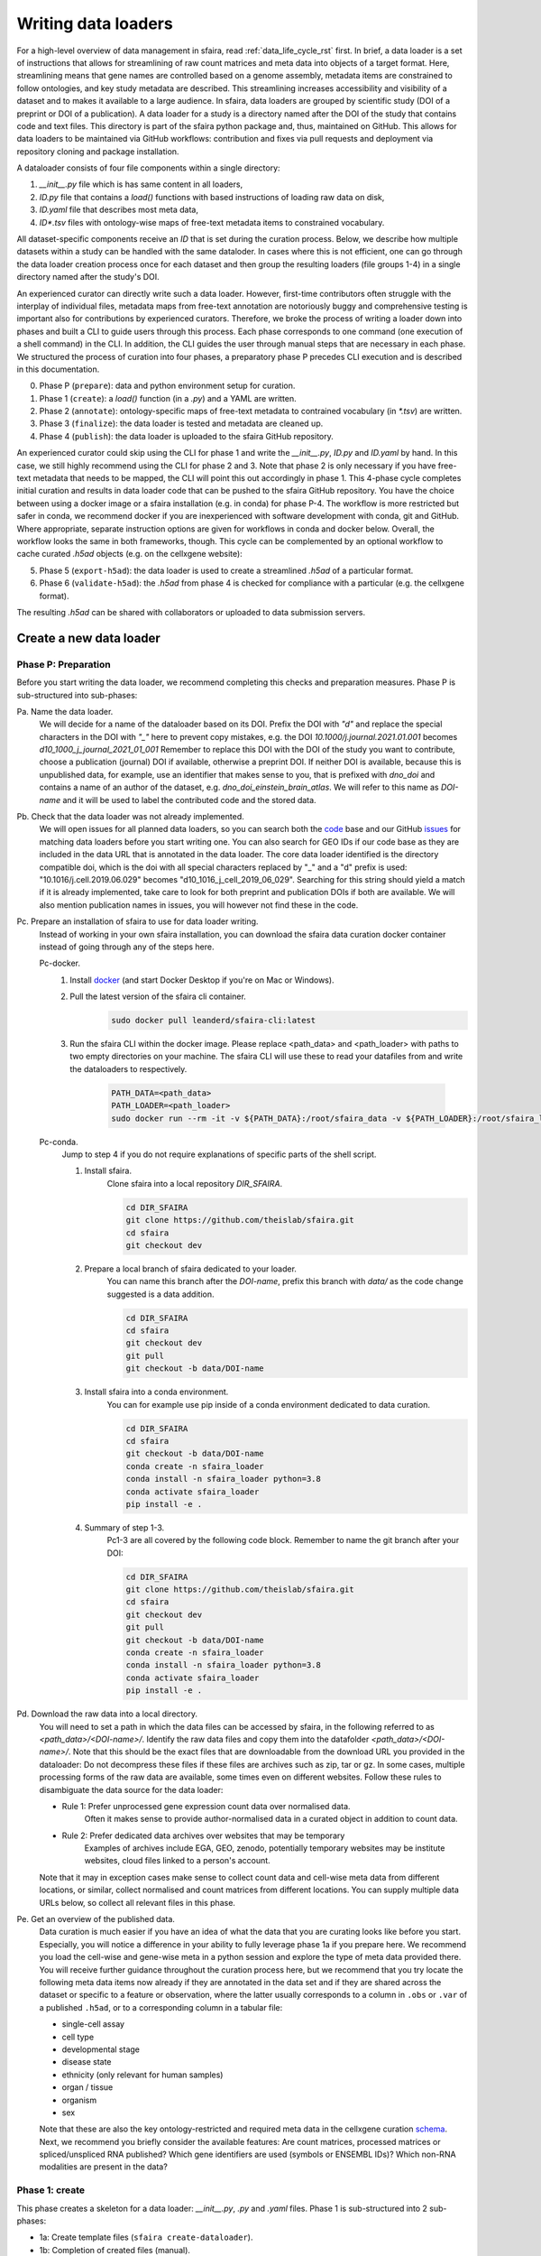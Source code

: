 .. _adding_data_rst:

Writing data loaders
=====================

For a high-level overview of data management in sfaira, read :ref:`data_life_cycle_rst` first.
In brief, a data loader is a set of instructions that allows for streamlining of raw count matrices
and meta data into objects of a target format.
Here, streamlining means that gene names are controlled based on a genome assembly,
metadata items are constrained to follow ontologies,
and key study metadata are described.
This streamlining increases accessibility and visibility of a dataset and to makes it available to a large audience.
In sfaira, data loaders are grouped by scientific study (DOI of a preprint or DOI of a publication).
A data loader for a study is a directory named after the DOI of the study that contains code and text files.
This directory is part of the sfaira python package and, thus, maintained on GitHub.
This allows for data loaders to be maintained via GitHub workflows: contribution and fixes via pull requests and
deployment via repository cloning and package installation.

.. image:: https://raw.githubusercontent.com/theislab/sfaira/release/resources/images/figure_rtd_dataloader.png
   :width: 600px
   :align: center

A dataloader consists of four file components within a single directory:

1. `__init__.py` file which is has same content in all loaders,
2. `ID.py` file that contains a `load()` functions with based instructions of loading raw data on disk,
3. `ID.yaml` file that describes most meta data,
4. `ID*.tsv` files with ontology-wise maps of free-text metadata items to constrained vocabulary.

All dataset-specific components receive an `ID` that is set during the curation process.
Below, we describe how multiple datasets within a study can be handled with the same dataloder.
In cases where this is not efficient, one can go through the data loader creation process once for each dataset
and then group the resulting loaders (file groups 1-4) in a single directory named after the study's DOI.

An experienced curator can directly write such a data loader.
However, first-time contributors often struggle with the interplay of individual files,
metadata maps from free-text annotation are notoriously buggy
and comprehensive testing is important also for contributions by experienced curators.
Therefore, we broke the process of writing a loader down into phases
and built a CLI to guide users through this process.
Each phase corresponds to one command (one execution of a shell command) in the CLI.
In addition, the CLI guides the user through manual steps that are necessary in each phase.
We structured the process of curation into four phases,
a preparatory phase P precedes CLI execution and is described in this documentation.

0. Phase P (``prepare``): data and python environment setup for curation.
1. Phase 1 (``create``): a `load()` function (in a `.py`) and a YAML are written.
2. Phase 2 (``annotate``): ontology-specific maps of free-text metadata to contrained vocabulary (in `*.tsv`) are written.
3. Phase 3 (``finalize``): the data loader is tested and metadata are cleaned up.
4. Phase 4 (``publish``): the data loader is uploaded to the sfaira GitHub repository.

An experienced curator could skip using the CLI for phase 1 and write the `__init__.py`, `ID.py` and `ID.yaml` by hand.
In this case, we still highly recommend using the CLI for phase 2 and 3.
Note that phase 2 is only necessary if you have free-text metadata that needs to be mapped,
the CLI will point this out accordingly in phase 1.
This 4-phase cycle completes initial curation and results in data loader code that can be pushed to the sfaira
GitHub repository.
You have the choice between using a docker image or a sfaira installation (e.g. in conda) for phase P-4.
The workflow is more restricted but safer in conda, we recommend docker if you are inexperienced with software
development with conda, git and GitHub.
Where appropriate, separate instruction options are given for workflows in conda and docker below.
Overall, the workflow looks the same in both frameworks, though.
This cycle can be complemented by an optional workflow to cache curated `.h5ad` objects (e.g. on the cellxgene website):

5. Phase 5 (``export-h5ad``): the data loader is used to create a streamlined `.h5ad` of a particular format.
6. Phase 6 (``validate-h5ad``): the `.h5ad` from phase 4 is checked for compliance with a particular (e.g. the cellxgene format).

The resulting `.h5ad` can be shared with collaborators or uploaded to data submission servers.

Create a new data loader
-------------------------

.. image:: https://raw.githubusercontent.com/theislab/sfaira/release/resources/images/figure_rtd_dataloader_create.png
   :width: 600px
   :align: center

Phase P: Preparation
~~~~~~~~~~~~~~~~~~~~~

Before you start writing the data loader, we recommend completing this checks and preparation measures.
Phase P is sub-structured into sub-phases:

Pa. Name the data loader.
    We will decide for a  name of the dataloader based on its DOI.
    Prefix the DOI with `"d"` and replace the special characters in the DOI with `"_"` here to prevent copy mistakes,
    e.g. the DOI `10.1000/j.journal.2021.01.001` becomes `d10_1000_j_journal_2021_01_001`
    Remember to replace this DOI with the DOI of the study you want to contribute, choose a publication (journal)
    DOI if available, otherwise a preprint DOI.
    If neither DOI is available, because this is unpublished data, for example, use an identifier that makes sense to
    you, that is prefixed with `dno_doi` and contains a name of an author of the dataset, e.g.
    `dno_doi_einstein_brain_atlas`.
    We will refer to this name as `DOI-name` and it will be used to label the contributed code and the stored data.

Pb. Check that the data loader was not already implemented.
    We will open issues for all planned data loaders, so you can search both the code_ base and our GitHub issues_ for
    matching data loaders before you start writing one.
    You can also search for GEO IDs if our code base as they are included in the data URL that is annotated in the data
    loader.
    The core data loader identified is the directory compatible doi,
    which is the doi with all special characters replaced by "_" and a "d" prefix is used:
    "10.1016/j.cell.2019.06.029" becomes "d10_1016_j_cell_2019_06_029".
    Searching for this string should yield a match if it is already implemented, take care to look for both
    preprint and publication DOIs if both are available.
    We will also mention publication names in issues, you will however not find these in the code.

Pc. Prepare an installation of sfaira to use for data loader writing.
    Instead of working in your own sfaira installation, you can download the sfaira data curation docker container
    instead of going through any of the steps here.

    Pc-docker.
        1. Install docker_ (and start Docker Desktop if you're on Mac or Windows).
        2. Pull the latest version of the sfaira cli container.
            .. code-block::

                sudo docker pull leanderd/sfaira-cli:latest
            ..
        3. Run the sfaira CLI within the docker image. Please replace <path_data> and <path_loader> with paths to two
           empty directories on your machine. The sfaira CLI will use these to read your
           datafiles from and write the dataloaders to respectively.
            .. code-block::

                PATH_DATA=<path_data>
                PATH_LOADER=<path_loader>
                sudo docker run --rm -it -v ${PATH_DATA}:/root/sfaira_data -v ${PATH_LOADER}:/root/sfaira_loader leanderd/sfaira-cli:latest
            ..
    Pc-conda.
        Jump to step 4 if you do not require explanations of specific parts of the shell script.

        1. Install sfaira.
            Clone sfaira into a local repository `DIR_SFAIRA`.

            .. code-block::

                cd DIR_SFAIRA
                git clone https://github.com/theislab/sfaira.git
                cd sfaira
                git checkout dev
            ..
        2. Prepare a local branch of sfaira dedicated to your loader.
            You can name this branch after the `DOI-name`, prefix this branch with `data/` as the code change suggested
            is a data addition.

            .. code-block::

                cd DIR_SFAIRA
                cd sfaira
                git checkout dev
                git pull
                git checkout -b data/DOI-name
            ..
        3. Install sfaira into a conda environment.
            You can for example use pip inside of a conda environment dedicated to data curation.

            .. code-block::

                cd DIR_SFAIRA
                cd sfaira
                git checkout -b data/DOI-name
                conda create -n sfaira_loader
                conda install -n sfaira_loader python=3.8
                conda activate sfaira_loader
                pip install -e .
            ..
        4. Summary of step 1-3.
            Pc1-3 are all covered by the following code block. Remember to name the git branch after your DOI:

            .. code-block::

                cd DIR_SFAIRA
                git clone https://github.com/theislab/sfaira.git
                cd sfaira
                git checkout dev
                git pull
                git checkout -b data/DOI-name
                conda create -n sfaira_loader
                conda install -n sfaira_loader python=3.8
                conda activate sfaira_loader
                pip install -e .
            ..

Pd. Download the raw data into a local directory.
    You will need to set a path in which the data files can be accessed by sfaira, in the following referred to as
    `<path_data>/<DOI-name>/`.
    Identify the raw data files and copy them into the datafolder `<path_data>/<DOI-name>/`.
    Note that this should be the exact files that are downloadable from the download URL you provided in the dataloader:
    Do not decompress these files if these files are archives such as zip, tar or gz.
    In some cases, multiple processing forms of the raw data are available, some times even on different websites.
    Follow these rules to disambiguate the data source for the data loader:

    - Rule 1: Prefer unprocessed gene expression count data over normalised data.
        Often it makes sense to provide author-normalised data in a curated object in addition to count data.
    - Rule 2: Prefer dedicated data archives over websites that may be temporary
        Examples of archives include EGA, GEO, zenodo, potentially temporary websites may be institute websites,
        cloud files linked to a person's account.

    Note that it may in exception cases make sense to collect count data and cell-wise meta data from different
    locations, or similar, collect normalised and count matrices from different locations.
    You can supply multiple data URLs below, so collect all relevant files in this phase.

Pe. Get an overview of the published data.
    Data curation is much easier if you have an idea of what the data that you are curating looks like before you start.
    Especially, you will notice a difference in your ability to fully leverage phase 1a if you prepare here.
    We recommend you load the cell-wise and gene-wise meta in a python session
    and explore the type of meta data provided there.
    You will receive further guidance throughout the curation process here,
    but we recommend that you try locate the following meta data items now already if they are annotated in the data set
    and if they are shared across the dataset or specific to a feature or observation,
    where the latter usually corresponds to a column in ``.obs`` or ``.var`` of a published ``.h5ad``,
    or to a corresponding column in a tabular file:

    - single-cell assay

    - cell type

    - developmental stage

    - disease state

    - ethnicity (only relevant for human samples)

    - organ / tissue

    - organism

    - sex


    Note that these are also the key ontology-restricted and required meta data in the cellxgene curation schema_.
    Next, we recommend you briefly consider the available features:
    Are count matrices, processed matrices or spliced/unspliced RNA published?
    Which gene identifiers are used (symbols or ENSEMBL IDs)?
    Which non-RNA modalities are present in the data?

.. _docker: https://docs.docker.com/get-docker/
.. _code: https://github.com/theislab/sfaira/tree/dev/sfaira/data/dataloaders/loaders
.. _issues: https://github.com/theislab/sfaira/issues
.. _schema: https://github.com/chanzuckerberg/single-cell-curation/blob/main/schema/2.0.0/schema.md

Phase 1: create
~~~~~~~~~~~~~~~~

This phase creates a skeleton for a data loader: `__init__.py`, `.py` and `.yaml` files.
Phase 1 is sub-structured into 2 sub-phases:

* 1a: Create template files (``sfaira create-dataloader``).
* 1b: Completion of created files (manual).


1a. Create template files.
    When creating a dataloader with ``sfaira create-dataloader`` dataloader specific attributes such as organ, organism
    and many more are prompted for.
    We provide a description of all meta data items at the bottom of this page,
    note that these metadata underly specific formattig and ontology constraints described below.
    If the requested information is not available simply hit enter to skip the entry.
    Note that some meta data items are always defined per data set, e.g. a DOI,
    whereas other meta data items may or may not be the same for all cells in a data set.
    For example, an entire organ may belong to one disease condition or one organ, or may consist of a pool of multiple
    samples that cover multiple values of the given metadata item.
    The questionaire and YAML are set up to guide you through finding the best fit.
    Note that annotating dataset-wide is preferable where possible as it results in briefer curation code.
    The CLI decides on an `ID` of this dataset within the loader that you are writing, this will be used to label
    all files associated with the current dataset.
    The CLI tells you how to continue from here, phase 1b) is always necessary, phase 2) is case-dependent and mistakes
    in naming the data folder in phase Pd) are flagged here.
    As indicated at appropriate places by the CLI, some meta data are ontology constrained.
    You should input symbols, ie. readable words and not IDs in these places.
    For example, the `.yaml` entry ``organ`` could be "lung", which is a symbol in the UBERON ontology,
    whereas ``organ_obs_key`` could be any string pointing to a column in the ``.obs`` in the ``anndata`` instance
    that is output by ``load()``, where the elements of the column are then mapped to UBERON terms in phase 2.

    1a-docker.
        You can run the `create-dataloader` command directly.

        .. code-block::

            sfaira create-dataloader
        ..
    1a-conda.
        In the following command, replace `DATA_DIR` with the path `<path_data>/` you used above.
        You can optionally supply `--path-loader` to `create-dataloader` to change the location of the created data loader
        to an arbitrary directory other than the internal collection of sfaira in `./sfaira/data/dataloaders/loaders/`.
        Note: Use the default location if you want to commit and push changes from this sfaira clone.

        .. code-block::

            sfaira create-dataloader --path-data DATA_DIR
        ..
1b. Manual completion of created files (manual).
    1. Correct the `.yaml` file.
        Correct errors in `<path_loader>/<DOI-name>/ID.yaml` file and add
        further attributes you may have forgotten in step 2.
        See :ref:`sec-multiple-files` for short-cuts if you have multiple data sets.
        This step is can be skipped if there are the `.yaml` is complete after phase 1a).
        Note on lists and dictionaries in the yaml file format:
        Some times, you need to write a list in yaml, e.g. because you have multiple data URLs.
        A list looks as follows:

        .. code-block::

                # Single URL:
                download_url_data: "URL1"
                # Two URLs:
                download_url_data:
                    - "URL1"
                    - "URL2"
        ..
        As suggested in this example, do not use lists of length 1.
        In contrast, you may need to map a specific ``sample_fns`` to a meta data in multi file loaders:

        .. code-block::

                sample_fns:
                    - "FN1"
                    - "FN2"
                [...]
                assay_sc:
                    FN1: 10x 3' v2
                    FN2: 10x 3' v3
        ..
        Take particular care with the usage of quotes and ":" when using maps as outlined in this example.
    2. Complete the load function.
        Complete the ``load()`` function in `<path_loader>/<DOI-name>/ID.py`.
        If you need to read compressed files directly from python, consider our guide :ref:`reading-compressed-files`.
        If you need to read R files directly from python, consider our guide :ref:`reading-r-files`.

Phase 2: annotate
~~~~~~~~~~~~~~~~~~~

This phase creates annotation map files: `.tsv`.
The metadata items that require annotation maps all non-empty entries that end on `*obs_key` under
`dataset_or_observation_wise` in the `.yaml` which are subject to an ontology :ref:`field-descriptions:`.
One file is created per such metadata `ITEM`, the corresponding file is `<path_loader>/<DOI-name>/<ID>_<ITEM>.tsv`
This means that a variable number of such files is created and dependending on the scenario, even no such files may
be necessary:
Phase 2 can be entirely skipped if no annotation maps are necessary, this is indicated by the CLI at the end of phase 1a.
Phase 2 is sub-structured into 2 sub-phases:

* 2a: Create metadata annotation files (``sfaira annotate-dataloader``).
* 2b: Completion of annotation (manual).

2a. Create metadata annotation files (``sfaira annotate-dataloader``).
    This creates `<path_loader>/<DOI-name>/ID*.tsv` files with meta data map suggestions for each meta data item that
    requires such maps.
    Note: You can identify the loader via ``--doi`` with the main DOI (ie. journal > preprint if both are defined)
    or with the DOI-based data loader name defined by sfaira,
    ie. ``<DOI-name>`` in ``<path_loader>/<DOI-name>``, which is either ``d10_*`` or ``dno_doi_*``.

    2a-docker.
        In the following command, replace `DOI` with the DOI of your data loader.

        .. code-block::

            sfaira annotate-dataloader --doi DOI
        ..
    2a-conda.
        In the following command, replace `DATA_DIR` with the path `<path_data>/` you used above and replace `DOI` with the
        DOI of your data loader.
        You can optionally supply `--path-loader` to `create-dataloader` if the data loader is not in the internal
        collection of sfaira in `./sfaira/data/dataloaders/loaders/`.

        .. code-block::

            sfaira annotate-dataloader --doi DOI --path-data DATA_DIR
        ..
2b. Completion of annotation (manual).
    Each `<path_loader>/<DOI-name>/ID*.tsv` files contains two columns with one row for each unique free-text meta data
    item, e.g. each cell type label.
    One file is created for each ``*_obs_key`` that requires mapping to an ontology, which are:
    ``assay_sc_obs_key``, ``cell_line_sc_obs_key``, ``cell_type_sc_obs_key``, ``development_stage_sc_obs_key``,
    ``disease_sc_obs_key``, ``ethnicity_sc_obs_key``, ``organ_sc_obs_key``, ``organism_sc_obs_key``,
    ``sex_sc_obs_key``.
    Depending on the number of such ``*_obs_key`` items that are set in the `.yaml`,
    you will have between 0 amd 9 `.tsv` files.

    - "source":
        The first column is labeled "source" and contains free-text identifiers.
    - "target":
        The second column is labeled "target" and contains suggestions for matching the symbols from the corresponding ontology.

    The suggestions are based on multiple search criteria, mostly on similarity of the free-text token to tokes in the
    ontology.
    Suggested tokens are separated by ":" in the target column,
    for each token, the same number of suggestions is supplied.
    We use different search strategies on each token and separate the output by strategy by ":||:".
    You might notice that one strategy works well for a particular `ID*.tsv` and focus your attention on that group.
    It is now up to you to manually mitigate the suggestions in the "target" column of each `.tsv` file,
    for example in a text editor.
    Depending on the ontology and on the accuracy of the free-text annotation, these suggestions may be more or
    less helpful.
    The worst case is that you need to go to search engine of the ontology at hand for each entry to check for matches.
    The best case is that you know the ontology well enough to choose from the suggestions,
    assuming that the best match is in the suggestions.
    Reality lies somewhere in the middle of the two, do not be too conservative with looking items up online.
    We suggest to use the ontology search engine on the OLS_ web-interface for your manual queries.
    For each meta data item, the correspond ontology is listed in the detailed meta data description
    :ref:`field-descriptions`.
    Make sure to read our notes on cell type curation :ref:`celltype-annotation`.

    Note 1: If you compare these `ID*.tsv` to `tsv` files from published data loaders,
    you will notice that published ones contain a third column.
    This column is automatically added in phase 3 if the second column was correctly filled here.

    Note 2: The two columns in the `ID*.tsv` are separated by a tab-separator ("\\t"),
    make sure to not accidentally delete this token.
    If you accidentally replace it with `" "`, you will receive errors in phase 3, so do a visual check after finishing
    your work on each `ID*.tsv` file.

    Note 3: Perfect matches are filled wihtout further suggestions,
    you can often directly leave these rows as they are after a brief sanity check.

.. _OLS: https://www.ebi.ac.uk/ols/ontologies/cl

Phase 3: finalize
~~~~~~~~~~~~~~~~~~~~

3a. Clean and test data loader.
    This command will test data loading and will format the metadata maps in `ID*.tsv` files from phase 2b).
    If this command passes without further change requests, the data loader is finished and ready for phase 4.
    Note: You can identify the loader via ``--doi`` with the main DOI (ie. journal > preprint if both are defined)
    or with the DOI-based data loader name defined by sfaira,
    ie. ``<DOI-name>`` in ``<path_loader>/<DOI-name>``, which is either ``d10_*`` or ``dno_doi_*``.

    3a-docker.
        In the following command, replace `DOI` with the DOI of your data loader.

        .. code-block::

            sfaira finalize-dataloader --doi DOI
        ..
    3a-conda.
        In the following command, replace `DATA_DIR` with the path `<path_data>/` you used above and replace `DOI` with the
        DOI of your data loader.
        You can optionally supply `--path-loader` to `create-dataloader` if the data loader is not in the internal
        collection of sfaira in `./sfaira/data/dataloaders/loaders/`.
        Once this command passes, it will give you a message you can use in phase 4 to document this test on the pull
        request.

        .. code-block::

            sfaira finalize-dataloader --doi DOI --path-data DATA_DIR
        ..


Phase 4: publish
~~~~~~~~~~~~~~~~~

You will need to authenticate with GitHub during this phase.
You can push the code from with the sfaira docker with a single command or you can use `git` directly:

4a. Push data loader to the public sfaira repository.
    You will test the loader one last time, this test will not throw errors if you have not introduced changes since
    phase 3.
    Note: You can identify the loader via ``--doi`` with the main DOI (ie. journal > preprint if both are defined)
    or with the DOI-based data loader name defined by sfaira,
    ie. ``<DOI-name>`` in ``<path_loader>/<DOI-name>``, which is either ``d10_*`` or ``dno_doi_*``.

    4a-docker.
        If you are writing a data loader from within the sfaira data curation docker, you can run phase 4 with a single
        command.
        In the following command, replace `DOI` with the DOI of your data loader.

        .. code-block::

            sfaira test-dataloader --doi DOI
            sfaira publish-dataloader
        ..

        You will be prompted to paste your github token in order to authenticate with github. If you do not have a token
        you can leave the field blank and you will be interactively guided to authenticating your github account using
        your browser. (You will have to manually copy a url into the browser at some point.)
        In certain cases you might be prompted to enter you github username and password again during the process.
        Please note that this requires you to enter you username and github token as before, not the password you use to
        log into github.com in your browser.

        You will also be prompted the following by the CLI: ``Where should we push the xxx branch?``
        You generally want to select the second option here ("Create a fork of theislab/sfaira") unless you are a member
        of the theislab organisation or otherwise have previously obtained write access to the sfaira repository.
        In this case you can select the first option ("theislab/sfaira").

    4a-git.
        You can contribute the data loader to public sfaira as code through a pull request.
        Note that you can also just keep the data loader in your local installation if you do not want to make it
        public.
        In the following command, replace `DATA_DIR` with the path `<path_data>/` you used above and replace `DOI` with
        the DOI of your data loader.
        If you have not modified any aspects of the data loader since phase 3, you can skip ``sfaira test-dataloader``
        below.
        In order to create a pullrequest you first need to fork_ the sfaira repository on GitHub. Once forked, you can
        use the code shown below to submit your new dataloader.
        Note: the CLI will ask you to copy a data loader testing summary into the pull request at the end of the output
        generated by ``finalize-dataloader``.

        .. code-block::

            sfaira test-dataloader --doi DOI --path-data DATA_DIR
            cd DIR_SFAIRA
            cd sfaira
            git remote set-url origin https://github.com/<user>/sfaira.git  # Replace <user> with your github username.
            git checkout dev
            git add *
            git commit -m "Completed data loader."
            git push
        ..

        After successfully pushing the new dataloader to your fork, you can go to github.com and create a pullrequest
        from your fork to the dev branch of the original sfaira repo. Please include the doi of your added dataset in
        the PR title

.. _fork: https://docs.github.com/en/get-started/quickstart/fork-a-repo

Phase 5: export-h5ad
~~~~~~~~~~~~~~~~~~~~~

Phase 5 and 6 are optional, see also introduction paragraphs on this documentation page.

5a. Export `.h5ads`'s.
    Write streamlined dataset(s) corresponding to data loader into (an) `.h5ad` file(s) according to a specific set of
    rules (a schema, e.g. "cellxgene").
    Note: You can identify the loader via ``--doi`` with the main DOI (ie. journal > preprint if both are defined)
    or with the DOI-based data loader name defined by sfaira,
    ie. ``<DOI-name>`` in ``<path_loader>/<DOI-name>``, which is either ``d10_*`` or ``dno_doi_*``.

    5a-docker.
        In the following command, replace `DOI` with the DOI of your data loader,
        replace `SCHEMA` with the target data schema. You can find the resulting h5ad file in the `sfaira_data`
        directory you specified when starting the container.
        .. code-block::

            sfaira export-h5ad --doi DOI --schema SCHEMA --path-out /root/sfaira_data/
        ..
    5a-conda.
        In the following command, replace `DATA_DIR` with the path `<path_data>/` you used above,
        replace `DOI` with the DOI of your data loader,
        replace `SCHEMA` with the target data schema,
        and replace `OUT_DIR` with the directory to which the objects are written to.
        You can optionally supply `--path-loader` to `create-dataloader` if the data loader is not in the internal
        collection of sfaira in `./sfaira/data/dataloaders/loaders/`.
        .. code-block::

            sfaira export-h5ad --doi DOI --path-data DATA_DIR --schema SCHEMA --path-out OUT_DIR
        ..

Phase 6: validate-h5ad
~~~~~~~~~~~~~~~~~~~~~~~

Phase 5 and 6 are optional, see also introduction paragraphs on this documentation page.

6a. Validate format of `.h5ad`
    The streamlined `.h5ad` files from phase 5 are validated according to a specific set of rules (a schema).

    6a-docker.
        In the following command, replace FN with the file name of the `.h5ad` file to test (just the filename,
        not the full path here), and replace `SCHEMA` with the target data schema. The h5ad file must be placed in the
        `sfaira_data` directory you specified when starting the container.

        .. code-block::

            sfaira validate-h5ad --h5ad /root/sfaira_data/FN --schema SCHEMA
        ..
    6a-conda.
        In the following command, replace FN with ful path of the `.h5ad` file to test,
        and replace `SCHEMA` with the target data schema.
        .. code-block::

            sfaira validate-h5ad --h5ad FN --schema SCHEMA
        ..


Advanced topics
----------------

.. _sec-multiple-files:
Loading multiple files of similar structure
~~~~~~~~~~~~~~~~~~~~~~~~~~~~~~~~~~~~~~~~~~~

Only one loader has to be written for each set of files that are similarly structured which belong to one DOI.
`sample_fns` in `dataset_structure` in the `.yaml` indicates the presence of these files.
The identifiers listed there do not have to be the full file names.
They are received by `load()`  as the argument `sample_fn` and can then be used in custom code in `load()` to load
the correct file.
This allows sharing code across these files in `load()`.
If these files share all meta data in the `.yaml`, you do not have to change anything else here.
If a some meta data items are file specific, you can further subdefine them under the keys in this `.yaml` via their
identifiers stated here.
In the following example, we show how this formalism can be used to identify one file declared as "A" as a healthy
lung sample and another file "B" as a healthy pancreas sample.

.. code-block:: python

    dataset_structure:
        dataset_index: 1
        sample_fns:
            - "A"
            - "B"
    dataset_wise:
        # ... part of yaml omitted ...
    dataset_or_observation_wise:
        # ... part of yaml omitted
        healthy: True
        healthy_obs_key:
        individual:
        individual_obs_key:
        organ:
            A: "lung"
            B: "pancreas"
        organ_obs_key:
        # part of yaml omitted ...
..

Note that not all meta data items have to subdefined into "A" and "B" but only the ones with differing values!
The corresponding `load` function would be:

.. code-block:: python

    def load(data_dir, sample_fn, fn=None) -> anndata.AnnData:
        # The following reads either my_file_A.h5ad or my_file_B.h5ad which correspond to A and B in the yaml.
        fn = os.path.join(data_dir, f"my_file_{sample_fn}.h5ad")
        adata = anndata.read(fn)
        return adata
..

.. _sec-meta-studies:
Loaders for meta studies or atlases
~~~~~~~~~~~~~~~~~~~~~~~~~~~~~~~~~~~~~

Meta studies are studies on published gene expression data.
Often, multiple previous studies are combined or meta data annotation is changed.
Data sets from such meta studies can be added to sfaira just as primary data can be added,
we ask for theses studies to be identified through the meta data attribute `primary_data`
to allow sfaira users to avoid duplicate cells in data universe partitions.

Let's consider an example case:
Study ``A`` published 2 data sets ``A1`` and ``A2``.
Study ``B`` published 1 data set ``B1``.
Data loaders for ``A`` and ``B`` can label as ``primary_data: True``.
Now, study ``C`` published 1 data set ``C1`` that consists of ``A2`` and ``B1``.
We can write a data loaders for ``C`` and label it as ``primary_data: False``.
Moreover, when conducting the study ``C``, we could even base our analyses directly on the data loaders of ``A2`` and
``B1`` to make the data analysis pipeline more reproducible.

.. _sec-celltype-annotation:
Curating cell type annotation
~~~~~~~~~~~~~~~~~~~~~~~~~~~~~~

Common challenges in cell type curation include the following:

1. An free-text label is used that is not well captured by the automated search.
    Often, these are abbreviations are synonyms that can be mapped to the ontology after looking these terms up online
    or in the manuscript corresponding to the data loader.
    Indeed, it is good practice to manually verify non-trivial cell type label maps with a quick contextualization in
    manuscript figures or text.
    As for all other ontology-constrained meta data, EBI OLS maintains a great interface to the ontology under CL_.
2. The free-text labels contain nested annotation.
    For example, a low-resolution cluster may be annotated as "T cell" in one data set, while other data sets within the
    same study have more specific T cell labels.
    Simply map each of these labels to their best fit ontology name, you do not need to mitigate differential
    granularity.
3. The free-text labels contain cellular phenotypes that map badly to the ontology.
    A common example would be "cycling cells".
    In some tissues, these phenotypes can be related to specific cell types through knowledge on the phenotypes of the
    cell types that occur in that tissue.
    If this is not possible or you do not know the tissue well enough,
    you can leave the cell type as "UNKNOWN" and future curators may improve this annotaiton.
    In cases such as "cycling T cell", you may just resort to the parent label "T cell" unless you have reason to
    believe that "cycling" identifies a specific T cell subset here.
4. The free-text labels are more fine-grained than the ontology.
    A common example would be the addition of marker gene expression to cell cluster labels that are grouped under the
    same ontology identifier.
    Some times, these marker genes can be mapped to a child node of the ontology identifier.
    However, often these indicate cell state variation or other, not fully attributed, variation and do not need to be
    accounted for in this cell type curation step.
    These are often among the hardest cell type curation problems, keep in mind that you want to find a reasonable
    translation of the existing curation, you may be limited by the ontology or by the data reported by the authors,
    so keep an eye on the overall effort that you spend on optimizing these label maps.
5. A new cell type in annotated in free-text but is not available in the ontology yet.
    This is most likely only a problem for a limited period of time in which the ontology works on adding this element.
    Chose the best match from the ontology and leave an issue on the sfaira GitHub describing the missing cell type.
    We can then later update this data loader once the ontology is updated.

Multi-modal data
~~~~~~~~~~~~~~~~~
Multi-modal can be represented in the sfaira curation schema,
here we briefly outline what modalities are supported and how they are accounted for.
You can use any combination of orthogonal meta data, e.g. organ and disease annotation, with multi-modal measurements.

- RNA:
    RNA is the standard modality in sfaira, unless otherwise specified, all information in this document is centered
    around RNA data.
- ATAC:
    We support scATAC-seq and joint scRNA+ATAC-seq (multiome) data.
    In both cases, the ATAC data is commonly represented as a UMI count matrix of the dimensions
    ``(observations x peaks)``.
    Here, peaks are defined by a peak calling algorithm as part of the read processing pipeline upstream of sfaira.
    Peak counts can be deposited in the core data matrices managed in sfaira.
    The corresponding feature meta data can be set such that they allow differentiation of RNA and peak features.
    These features are documented :ref:`dataset-or-feature-wise` and :ref:`feature-wise`.
- protein quantification through antibody quantification:
    We support CITE-seq and spatial molecular profiling assays with protein quantification read-outs.
    In these cases, the protein data can be represented as a gene expression matrix of the dimensions
    ``(observations x proteins)``.
    In the case of oligo-nucleotide-tagged antibody quantification, e.g. in CITE-seq, this can also be an UMI matrix.
    The corresponding feature meta data can be set such that they allow differentiation of RNA and protein features.
    These features are documented :ref:`dataset-or-feature-wise` and :ref:`feature-wise`.
- spatial:
    A couple of single-cell and spot-based assays have spatial coordinates associated with molecular profiles.
    We use relative coordinates of observations in a batch as ``(x, y, z)`` tuples to characterize the spatial
    information.
    Note that spatial proximity graphs and similar spatial analyses are down-stream analyses on these coordinates.
    This features are documented :ref:`feature-wise`.
- spliced, unspliced transcript and velocities:
    We support gene expression matrices on the level of spliced and unspliced transcript
    and the common processed format of a RNA velocity matrix.
    Note that the velocity matrix depends on the inference procedure.
    These matrices share ``.var`` annotation with the core RNA data matrix
    and can, therefore, be supplemented as further layeres in the ``AnnData`` object without further effort.
    This features is documented :ref:`data-matrices`.
- V(D)J in TCR and BCR reconstructions:
    V(D)J data is collected in parallel to RNA data in a couple of single-cell assays.
    We use key meta data defined by the AIRR_ consortium to characterize the reconstructed V(D)J genes,
    which are all direct outputs of V(D)J alignment pipelines and are are stored in ``.obs``.
    This features are documented :ref:`feature-wise`.

.. _sec-reading-compressed-files:
Reading compressed files
~~~~~~~~~~~~~~~~~~~~~~~~~

This is a collection of code snippets that can be used in tha ``load()`` function to read compressed download files.
See also the anndata_ and scanpy_ IO documentation.

- Read a .gz compressed .mtx (.mtx.gz):
    Note that this often occurs in cellranger output for which their is a scanpy load function that
    applies to data of the following structure ``./PREFIX_matrix.mtx.gz``, ``./PREFIX_barcodes.tsv.gz``, and
    ``./PREFIX_features.mtx.gz``. This can be read as:

.. code-block:: python

    import scanpy
    adata = scanpy.read_10x_mtx("./", prefix="PREFIX_")
..
- Read from within a .gz archive (.gz):
    Note: this requires temporary files, so avoid if read_function can read directly from .gz.

.. code-block:: python

    import gzip
    from tempfile import TemporaryDirectory
    import shutil
    # Insert the file type as a string here so that read_function recognizes the decompressed file:
    uncompressed_file_type = ""
    with TemporaryDirectory() as tmpdir:
        tmppth = tmpdir + f"/decompressed.{uncompressed_file_type}"
        with gzip.open(fn, "rb") as input_f, open(tmppth, "wb") as output_f:
            shutil.copyfileobj(input_f, output_f)
        x = read_function(tmppth)
..

- Read from within a .tar archive (.tar.gz):
    It is often useful to decompress the tar archive once manually to understand its internal directory structure.
    Let's assume you are interested in a file ``fn_target`` within a tar archive ``fn_tar``,
    i.e. after decompressing the tar the director is ``<fn_tar>/<fn_target>``.

.. code-block:: python

    import pandas
    import tarfile
    with tarfile.open(fn_tar) as tar:
        # Access files in archive with tar.extractfile(fn_target), e.g.
        tab = pandas.read_csv(tar.extractfile(sample_fn))
..

.. _anndata: https://anndata.readthedocs.io/en/latest/api.html#reading
.. _scanpy: https://scanpy.readthedocs.io/en/stable/api.html#reading

.. _sec-reading-r-files:
Reading R files
~~~~~~~~~~~~~~~~

Some studies deposit single-cell data in R language files, e.g. ``.rdata``, ``.Rds`` or Seurat objects.
These objects can be read with python functions in sfaira using anndata2ri and rpy2.
These modules allow you to run R code from within this python code:

.. code-block:: python

    def load(data_dir, **kwargs):
        import anndata2ri
        from rpy2.robjects import r
        anndata2ri.activate()

        fn = os.path.join(data_dir, "SOME_FILE.rdata")
        seurat_object_name = "tissue"
        adata = r(
            f"library(Seurat)\n"
            f"load('{fn}')\n"
            f"new_obj = CreateSeuratObject(counts = {seurat_object_name}@raw.data)\n"
            f"new_obj@meta.data = {seurat_object_name}@meta.data\n"
            f"as.SingleCellExperiment(new_obj)\n"
        )
        return adata
..


Loading third party annotation
~~~~~~~~~~~~~~~~~~~~~~~~~~~~~~~

In some cases, the data set in question is already in the sfaira zoo but there is alternative (third party), cell-wise
annotation of the data.
This could be different cell type annotation for example.
The underlying data (count matrix and variable names) stay the same in these cases, and often, even some cell-wise
meta data are kept and only some are added or replaced.
Therefore, these cases do not require an additional `load()` function.
Instead, you can contribute `load_annotation_*()` functions into the `.py` file of the corresponding study.
You can chose an arbitrary suffix for the function but ideally one that identifies the source of this additional
annotation in a human readable manner at least to someone who is familiar with this data set.
Second you need to add this function into the dictionary `LOAD_ANNOTATION` in the `.py` file, with the suffix as a key.
If this dictionary does not exist yet, you need to add it into the `.py` file with this function as its sole entry.
Here an example of a `.py` file with additional annotation:

.. code-block:: python

    def load(data_dir, sample_fn, **kwargs):
        pass

    def load_annotation_meta_study_x(data_dir, sample_fn, **kwargs):
        # Read a tabular file indexed with the observation names used in the adata used in load().
        pass

    def load_annotation_meta_study_y(data_dir, sample_fn, **kwargs):
        # Read a tabular file indexed with the observation names used in the adata used in load().
        pass

    LOAD_ANNOTATION = {
        "meta_study_x": load_annotation_meta_study_x,
        "meta_study_y": load_annotation_meta_study_y,
    }

..

The table returned by `load_annotation_meta_study_x` needs to be indexed with the observation names used in `.adata`,
the object generated in `load()`.
If `load_annotation_meta_study_x` contains a subset of the observations defined in `load()`,
and this alternative annotation is chosen,
`.adata` is subsetted to these observations during loading.

You can also add functions in the `.py` file in the same DOI-based module in sfaira_extensions if you want to keep this
additional annotation private.
For this to work with a public data loader, you need nothing more than the `.py` file with this `load_annotation_*()`
function and the `LOAD_ANNOTATION` of these private functions in sfaira_extensions.

To access additional annotation during loading, use the setter functions `additional_annotation_key` on an instance of
either `Dataset`, `DatasetGroup` or `DatasetSuperGroup` to define data sets
for which you want to load additional annotation and which additional you want to load for these.
See also the docstrings of these functions for further details on how these can be set.

Required metadata
~~~~~~~~~~~~~~~~~~

The CLI will flag any required meta data that is missing.
Note that you can use the CLI under a specific schema,
e.g. the more lenient sfaira schema (default)
or the stricter cellxgene schema, by giving the arguent ``--schema cellxgene`` to ``finalize-dataloader`` or
``test-dataloader``.
Moreover, `.h5ad` files from phase 5 can be checked for match to a particular schema in phase 6.
In brief, the following meta data are required:

- ``dataset_structure``:
    - ``dataset_index``
    - ``sample_fns`` is required in multi-dataset loaders to define the number and identity of datasets.
- ``dataset_wise``:
    - ``author``
    - one DOI (i.e. either ``doi_journal`` or ``doi_preprint``)
    - ``download_url_data``
    - ``primary_data``
    - ``year``
- ``layers``:
    - ``layer_counts`` or ``layer_processed``
- ``dataset_or_feature_wise``:
    - ``feature_type`` or ``feature_type_var_key``
- ``dataset_or_observation_wise``:
    Either the dataset-wide item or the corresponding ``_obs_key`` are required to submit a data loader to sfaira:

    - ``assay_sc``
    - ``organism``
    The following are encouraged in sfaira and required in the cellxgene schema:

    - ``assay_sc``
    - ``cell_type``
    - ``developmental_stage``
    - ``disease``
    - ``ethnicity``
    - ``organ``
    - ``organism``
    - ``sex``
- ``feature_wise``:
    None is required.
- ``feature_wise``:
    - ``feature_id_var_key`` or ``feature_symbol_var_key``
- ``meta``:
    - ``version``

.. _sec-field-descriptions:
Field descriptions
-------------------

We constrain meta data by ontologies where possible.
Meta data can either be dataset-wise, observation-wise or feature-wise.

.. _sec-dataset-structure:
Dataset structure
~~~~~~~~~~~~~~~~~~
Dataset structure meta data are in the section `dataset_structure` in the `.yaml` file.

- dataset_index [int]
    Numeric identifier of the first loader defined by this python file.
    Only relevant if multiple python files for one DOI generate loaders of the same name.
    In these cases, this numeric index can be used to distinguish them.
- sample_fns [list of strings]
    If there are multiple data files which can be covered by one `load()` function and `.yaml` file because they are
    structured similarly, these can identified here.
    See also section `Loading multiple files of similar structure`.
    You can simply hardcode a file name in the ``load()`` function and skip defining it here
    if you are writing a single file loader.
    Note: A sample is a an object similar to a count matrix or a `.h5ad`,
    the definition of biological or technical batches or samples within one count matrix does not affect this entry.

.. _sec-dataset-wise:
Dataset-wise
~~~~~~~~~~~~~
Dataset-wise meta data are in the section `dataset_wise` in the `.yaml` file.

- author [list of strings]
    List of author names of dataset (not of loader).
- doi [list of strings]
    DOIs associated with dataset.
    These can be preprints and journal publication DOIs.
- download_url_data [list of strings]
    Download links for data.
    Full URLs of all data files such as count matrices. Note that distinct observation-wise annotation files can be
    supplied in download_url_meta.
- download_url_meta [list of strings]
    Download links for observation-wise data.
    Full URLs of all observation-wise meta data files such as count matrices.
    This attribute is optional and not necessary ff observation-wise meta data is already in the files defined in
    `download_url_data`, e.g. often the case for `.h5ad`.
- primary_data: If this is the first publication to report this gene expression data {True, False}.
    This is False if the study is a meta study that uses data that was previously published.
    This usually implies that one can also write a data loader for the data from the primary study.
    Usually, the data here contains new meta data or is combined with other data sets (e.g. in an "atlas"),
    Therefore, this data loader is different from a data laoder for the primary data.
    In sfaira, we maintain data loaders both for the corresponding primary and such meta data publications.
    See also the section on meta studies :ref:`meta-studies`.
- year: Year in which sample was first described [integer]
    Pre-print publication year.

.. _sec-data-matrices:
Data matrices
~~~~~~~~~~~~~~
A curated AnnData object may contain multiple data matrices:
raw and processed gene expression counts, or spliced and unspliced count data and velocity estimates, for example.
Minimally, you need to supply either of the matrices "counts" or "processed".
In the following, "*counts" refers to the INTEGER count of alignment events (e.g. transcripts for RNA).
In the following, "*processed" refers to any processing that modifies these counts, for example:
normalization, batch correction, ambient RNA correction.

- layer_counts: The total event counts per feature, e.g. UMIs that align to a gene. {'X', 'raw', or a .layers key}

- layer_processed: Processed complement of 'layer_counts'. {'X', 'raw', or a .layers key}

- layer_spliced_counts: The total spliced RNA counts per gene. {a .layers key}

- layer_spliced_processed: Processed complement of 'layer_spliced_counts'. {a .layers key}

- layer_unspliced_counts:  The total unspliced RNA counts per gene. {a .layers key}

- layer_unspliced_processed: Processed complement of 'layer_unspliced_counts'. {a .layers key}

- layer_velocity: The RNA velocity estimates per gene. {a .layers key}


.. _sec-dataset-or-feature-wise:
Dataset- or feature-wise
~~~~~~~~~~~~~~~~~~~~~~~~~~
These meta data may be defined across the entire dataset or per feature
and are in the section `dataset_or_feature_wise` in the `.yaml` file:
They can all be supplied as `NAME` or as `NAME_var_key`:
The former indicates that the entire data set has the value stated in the yaml.
The latter, `NAME_var_key`, indicates that there is a column in `adata.var` emitted by the `load()` function of the name
`NAME_var_key` which contains the annotation per feature for this meta data item.
Note that in both cases the value, or the column values, have to fulfill constraints imposed on the meta data item as

- feature_reference and feature_reference_var_key [string]
    The genome annotation release that was used to quantify the features presented here,
    e.g. "Homo_sapiens.GRCh38.105".
    You can find all ENSEMBL gtf files on the ensembl_ ftp server.
    Here, you ll find a summary of the gtf files by release, e.g. for 105_.
    You will find a list across organisms for this release, the target release name is the name of the gtf files that
    ends on ``.RELEASE.gtf.gz`` under the corresponding organism.
    For homo_sapiens_ and release 105, this yields the following reference name "Homo_sapiens.GRCh38.105".
- feature_type and feature_type_var_key {"rna", "protein", "peak"}
    The type of a feature:

    - "rna": gene expression quantification on the level of RNA
        e.g. from scRNA-seq or spatial RNA capture experiments
    - "protein": gene expression quantification on the level of proteins
        e.g. via antibody counts in CITE-seq or spatial protocols
    - "peak": chromatin accessibility by peak
        e.g. from scATAC-seq

.. _ensembl: http://ftp.ensembl.org/pub/
.. _105: http://ftp.ensembl.org/pub/release-105/gtf/
.. _homo_sapiens: http://ftp.ensembl.org/pub/release-105/gtf/homo_sapiens/

.. _sec-dataset-or-observation-wise:
Dataset- or observation-wise
~~~~~~~~~~~~~~~~~~~~~~~~~~~~~
These meta data may be defined across the entire dataset or per observation
and are in the section `dataset_or_observation_wise` in the `.yaml` file:
They can all be supplied as `NAME` or as `NAME_obs_key`:
The former indicates that the entire data set has the value stated in the yaml.
The latter, `NAME_obs_key`, indicates that there is a column in `adata.obs` emitted by the `load()` function of the name
`NAME_obs_key` which contains the annotation per observation for this meta data item.
Note that in both cases the value, or the column values, have to fulfill constraints imposed on the meta data item as
outlined below.

- assay_sc and assay_sc_obs_key [ontology term]
    The EFO_ label corresponding to single-cell assay of the sample.
    The corresponding subset of EFO_SUBSET_ is the set of child nodes of "single cell library construction"
    (EFO:0010183).
- assay_differentiation and assay_differentiation_obs_key [string]
    Try to provide a base differentiation protocol (eg. "Lancaster, 2014") as well as any amendments to the original
    protocol.
- assay_type_differentiation and assay_type_differentiation_obs_key {"guided", "unguided"}
    For cell-culture samples: Whether a guided (patterned) differentiation protocol was used in the experiment.
- bio_sample and bio_sample_obs_key [string]
    Column name in `adata.obs` emitted by the `load()` function which reflects biologically distinct samples, either
    different in condition or biological replicates, as a categorical variable.
    The values of this column are not constrained and can be arbitrary identifiers of observation groups.
    You can concatenate multiple columns to build more fine grained observation groupings by concatenating the column
    keys with `*` in this string, e.g. `patient*treatment` to get one `bio_sample` for each patient and treatment.
    Note that the notion of biologically distinct sample is slightly subjective, we allow this element to allow
    researchers to distinguish technical and biological replicates within one study for example.
    See also the meta data items `individual` and `tech_sample`.
- cell_line and cell_line_obs_key [ontology term]
    Cell line name from the cellosaurus_ cell line database.
- cell_type and cell_type_obs_key [ontology term]
    Cell type name from the Cell Ontology CL_ database.
    Note that sometimes, original (free-text) cell type annotation is provided at different granularities.
    We recommend choosing the most fine-grained annotation here so that future re-annotation of the cell types in this
    loader is easier.
    You may choose to compromise the potential for re-annotation of the data loader with the size of the mapping `.tsv`
    that is generated during annotation:
    This file has one row for free text label and may be undesirably large in some cases, which reduces accessibilty of
    the data loader code for future curators, thus presenting a trade-off.
    See also the section on cell type annotation :ref:`celltype-annotation`.
- developmental_stage and developmental_stage_obs_key [ontology term]
    Developmental stage (age) of individual sampled.
    Choose from HSAPDV_ for human
    or from MMUSDEV_ for mouse.
- disease and disease_obs_key [ontology term]
    Choose from MONDO_.
- ethnicity and ethnicity_obs_key [ontology term]
    Choose from HANCESTRO_.
- gm and gm_obs_key [string]
    Genetic modification. E.g. identify gene knock-outs or over-expression as a boolean indicator per cell or as
    guide RNA counts in approaches like CROP-seq or PERTURB-seq.
- individual and individual_obs_key [string]
    Column name in `adata.obs` emitted by the `load()` function which reflects the indvidual sampled as a categorical
    variable.
    The values of this column are not constrained and can be arbitrary identifiers of observation groups.
    You can concatenate multiple columns to build more fine grained observation groupings by concatenating the column
    keys with `*` in this string, e.g. `group1*group2` to get one `individual` for each group1 and group2 entry.
    Note that the notion of individuals is slightly mal-defined in some cases, we allow this element to allow
    researchers to distinguish sample groups that originate from biological material with distinct genotypes.
    See also the meta data items `individual` and `tech_sample`.
- organ and organ_obs_key [ontology term]
    The UBERON_ label of the sample.
    This meta data item ontology is for tissue or organ identifiers from UBERON.
- organism and organism_obs_key. [ontology term]
    The NCBItaxon_ label of the main organism sampled here.
    For a data matrix of an infection sample aligned against a human and virus joint reference genome,
    this would "Homo sapiens" as it is the "main organism" in this case.
    For example, "Homo sapiens" or "Mus musculus".
    See also the documentation of feature_reference to see which orgainsms are supported.
- primary_data [bool]
    Whether contains cells that were measured in this study (ie this is not a meta study on published data).
- sample_source and sample_source_obs_key. {"primary_tissue", "2d_culture", "3d_culture", "tumor"}
    Which cellular system the sample was derived from.
- sex and sex_obs_key. Sex of individual sampled. [ontology term]
    The PATO_ label corresponding to sex of the sample.
    The corresponding subset of PATO_SUBSET_ is the set of child nodes of "phenotypic sex" (PATO:0001894).
- source_doi and source_doi_obs_key [string]
    If this dataset is not primary data, you can supply the source of the analyzed data as a DOI per dataset or per cell
    in this meta data item.
    The value of this metadata item (or the entries in the corresponding ``.obs`` column) needs to be a DOI
- state_exact and state_exact_obs_key [string]
    Free text description of condition.
    If you give treatment concentrations, intervals or similar measurements use square brackets around the quantity
    and use units: `[1g]`
- tech_sample and tech_sample_obs_key [string]
    Column name in `adata.obs` emitted by the `load()` function which reflects technically distinct samples, either
    different in condition or technical replicates, as a categorical variable.
    Any data batch is a `tech_sample`.
    The values of this column are not constrained and can be arbitrary identifiers of observation groups.
    You can concatenate multiple columns to build more fine grained observation groupings by concatenating the column
    keys with `*` in this string, e.g. `patient*treatment*protocol` to get one `tech_sample` for each patient, treatment
    and measurement protocol.
    See also the meta data items `individual` and `tech_sample`.
- treatment and treatment_obs_key [string]
    Treatment of sample, e.g. compound names in stimulation experiments.

.. _sec-feature-wise:
Feature-wise
~~~~~~~~~~~~~
These meta data are always defined per feature and are in the section `feature_wise` in the `.yaml` file:

- feature_id_var_key [string]
    Name of the column in `adata.var` emitted by the `load()` which contains ENSEMBL gene IDs.
    This can also be "index" if the ENSEMBL gene names are in the index of the `adata.var` data frame.
    Note that you do not have to map IDs to a specific annotation release but can keep them in their original form.
    If available, IDs are preferred over symbols.
- feature_symbol_var_key [string]
    Name of the column in `adata.var` emitted by the `load()` which contains gene symbol:
    HGNC for human and MGI for mouse.
    This can also be "index" if the gene symbol are in the index of the `adata.var` data frame.
    Note that you do not have to map symbols to a specific annotation release but can keep them in their original form.

.. _sec-observation-wise:
Observation-wise
~~~~~~~~~~~~~~~~~
These meta data are always defined per observation and are in the section `observation_wise` in the `.yaml` file:

The following items are only relevant for spatially resolved data, e.g. spot transcriptomics or MERFISH:

- spatial_x_coord, spatial_y_coord, spatial_z_coord  [string]
    Spatial coordinates (numeric) of observations.
    Most commonly, the centre of a segment or of a spot is indicated here.
    For 2D data, a z-coordinate is not relevant and can be skipped.

The following items are only relevant for V(D)J reconstruction data, e.g. TCR or BCR sequencing in single cells.
These meta data items are described in the AIRR_ project, search the this link for the element in question without
the prefixed "vdj\_".
These 10 meta data items describe chains (or loci).
In accordance with the corresponding scirpy_ defaults, we allow for up to two loci per cell.
In T cells, this correspond to two VJ loci (TRA) and two VDJ loci (TRB).
You can set the prefix of the column of each of the four loci below.
In total, these 10+4 meta data queries in sfaira describe 4*10 columns in ``.obs`` after ``.load()``.
Note that for this to work, you need to stick to the naming convention ``PREFIX_SUFFIX``.
We recommend that you use ``scirpy.io`` functions for reading the VDJ data in your ``load()``
to use the default meta data keys suggested by the CLI and to guarantee that this naming convention is obeyed.

- vdj_vj_1_obs_key_prefix
    Prefix of key of columns corresponding to first VJ gene.
- vdj_vj_2_obs_key_prefix
    Prefix of key of columns corresponding to second VJ gene.
- vdj_vdj_1_obs_key_prefix
    Prefix of key of columns corresponding to first VDJ gene.
- vdj_vdj_2_obs_key_prefix
    Prefix of key of columns corresponding to second VDJ gene.
- vdj_c_call_obs_key_suffix
    Suffix of key of columns corresponding to C gene.
- vdj_consensus_count_obs_key_suffix
    Suffix of key of columns corresponding to number of reads contributing to consensus.
- vdj_d_call_obs_key_suffix
    Suffix of key of columns corresponding to D gene.
- vdj_duplicate_count_obs_key_suffix
    Suffix of key of columns corresponding to number of duplicate UMIs.
- vdj_j_call_obs_key_suffix
    Suffix of key of columns corresponding to J gene.
- vdj_junction_obs_key_suffix
    Suffix of key of columns corresponding to junction nt sequence.
- vdj_junction_aa_obs_key_suffix
    Suffix of key of columns corresponding to junction aa sequence.
- vdj_locus_obs_key_suffix
    Suffix of key of columns corresponding to gene locus,
    i.e IGH, IGK, or IGL for BCR data and TRA, TRB, TRD, or TRG for TCR data.
- vdj_productive_obs_key_suffix
    Suffix of key of columns corresponding to locus productivity:
    whether the V(D)J gene is productive.
- vdj_v_call_obs_key_suffix
    Suffix of key of columns corresponding to V gene.

Meta
~~~~~
These meta data contain information about the curation process and schema:

- version: [string]
    Version identifier of meta data scheme.

.. _AIRR: https://docs.airr-community.org/en/latest/datarep/rearrangements.html
.. _cellosaurus: https://web.expasy.org/cellosaurus/
.. _scirpy: https://icbi-lab.github.io/scirpy/latest/ir-biology.html
.. _CL: https://www.ebi.ac.uk/ols/ontologies/cl
.. _EFO: https://www.ebi.ac.uk/ols/ontologies/efo
.. _EFO_SUBSET: https://www.ebi.ac.uk/ols/ontologies/efo/terms?iri=http%3A%2F%2Fwww.ebi.ac.uk%2Fefo%2FEFO_0010183&viewMode=All&siblings=false
.. _HANCESTRO: https://www.ebi.ac.uk/ols/ontologies/hancestro
.. _HSAPDV: https://www.ebi.ac.uk/ols/ontologies/hsapdv
.. _MONDO: https://www.ebi.ac.uk/ols/ontologies/mondo
.. _MMUSDEV: https://www.ebi.ac.uk/ols/ontologies/mmusdv
.. _NCBItaxon: https://www.ebi.ac.uk/ols/ontologies/ncbitaxon
.. _PATO: https://www.ebi.ac.uk/ols/ontologies/pato
.. _PATO_SUBSET: https://www.ebi.ac.uk/ols/ontologies/pato/terms?iri=http%3A%2F%2Fpurl.obolibrary.org%2Fobo%2FPATO_0001894&viewMode=PreferredRoots&siblings=false
.. _UBERON: https://www.ebi.ac.uk/ols/ontologies/uberon
